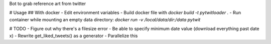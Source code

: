 Bot to grab reference art from twitter

# Usage
## With docker
- Edit environment variables
- Build docker file with `docker build -t pytwitloader .`
- Run container while mounting an empty data directory: `docker run -v /local/data/dir:/data pytwit` 

# TODO
- Figure out why there's a filesize error
- Be able to specify minimum date value (download everything past date x)
- Rewrite get_liked_tweets() as a generator
- Parallelize this